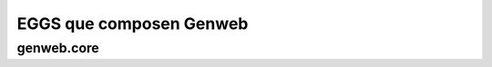 ========================
EGGS que composen Genweb
========================

genweb.core
-----------

